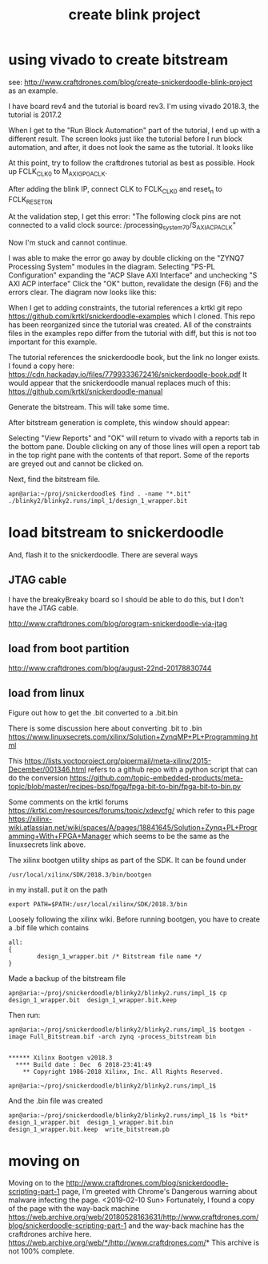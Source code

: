 #+TITLE: create blink project

* using vivado to create bitstream

see: http://www.craftdrones.com/blog/create-snickerdoodle-blink-project as an example.

I have board rev4 and the tutorial is board rev3. 
I'm using vivado 2018.3, the tutorial is 2017.2

When I get to the "Run Block Automation" part of the tutorial, I end up with a different result. The screen looks just like the tutorial before I run block automation, and after, it does not look the same as the tutorial. It looks like
[[file:img/vivado_after_run_build_automation.png]]

At this point, try to follow the craftdrones tutorial as best as possible. Hook up FCLK_CLK0 to M_AXI_GP0_ACLK. 

After adding the blink IP, connect CLK to FCLK_CLK0 and reset_n to FCLK_RESET0_N

At the validation step, I get this error:
[[file:img/not_connected_error.png]]
"The following clock pins are not connected to a valid clock source:
/processing_system_7_0/S_AXI_ACP_ACLK"

Now I'm stuck and cannot continue.

I was able to make the error go away by double clicking on the "ZYNQ7 Processing System" modules in the diagram. Selecting "PS-PL Configuration" expanding the "ACP Slave AXI Interface" and unchecking "S AXI ACP interface"
[[file:img/s_axi_acp_interface_tick_off.png]]
Click the "OK" button,  revalidate the design (F6) and the errors clear. The diagram now looks like this:
[[file:img/diagram_after_fix.png]]

When I get to adding constraints, the tutorial references a krtkl git repo 
https://github.com/krtkl/snickerdoodle-examples
which I cloned. This repo has been reorganized since the tutorial was created. All of the constraints files in the examples repo differ from the tutorial with diff, but this is not too important for this example. 

The tutorial references the snickerdoodle book, but the link no longer exists. I found a copy here:
https://cdn.hackaday.io/files/7799333672416/snickerdoodle-book.pdf
It would appear that the snickerdoodle manual replaces much of this:
https://github.com/krtkl/snickerdoodle-manual

Generate the bitstream. This will take some time.

After bitstream generation is complete, this window should appear:
[[file:img/bitstream_generation_complete.png]]

Selecting "View Reports" and "OK" will return to vivado with a reports tab in the bottom pane. Double clicking on any of those lines will open a report tab in the top right pane with the contents of that report. Some of the reports are greyed out and cannot be clicked on.
[[file:img/vivado_view_reports.png]]

Next, find the bitstream file. 
#+begin_src
apn@aria:~/proj/snickerdoodle$ find . -name "*.bit"
./blinky2/blinky2.runs/impl_1/design_1_wrapper.bit
#+end_src

* load bitstream to snickerdoodle

And, flash it to the snickerdoodle. There are several ways

** JTAG cable

I have the breakyBreaky board so I should be able to do this, but I don't have the JTAG cable. 

http://www.craftdrones.com/blog/program-snickerdoodle-via-jtag

** load from boot partition

http://www.craftdrones.com/blog/august-22nd-20178830744

** load from linux

Figure out how to get the .bit converted to a .bit.bin 

There is some discussion here about converting .bit to .bin
https://www.linuxsecrets.com/xilinx/Solution+ZynqMP+PL+Programming.html

This https://lists.yoctoproject.org/pipermail/meta-xilinx/2015-December/001346.html refers to a github repo with a python script that can do the conversion https://github.com/topic-embedded-products/meta-topic/blob/master/recipes-bsp/fpga/fpga-bit-to-bin/fpga-bit-to-bin.py

Some comments on the krtkl forums https://krtkl.com/resources/forums/topic/xdevcfg/ which refer to this page https://xilinx-wiki.atlassian.net/wiki/spaces/A/pages/18841645/Solution+Zynq+PL+Programming+With+FPGA+Manager which seems to be the same as the linuxsecrets link above.

The xilinx bootgen utility ships as part of the SDK. It can be found under
#+begin_src
/usr/local/xilinx/SDK/2018.3/bin/bootgen
#+end_src
in my install. put it on the path
#+begin_src
export PATH=$PATH:/usr/local/xilinx/SDK/2018.3/bin
#+end_src

Loosely following the xilinx wiki. Before running bootgen, you have to create a .bif file which contains
#+BEGIN_SRC
all:
{
        design_1_wrapper.bit /* Bitstream file name */
}
#+END_src

Made a backup of the bitstream file
#+begin_src
apn@aria:~/proj/snickerdoodle/blinky2/blinky2.runs/impl_1$ cp design_1_wrapper.bit  design_1_wrapper.bit.keep
#+end_src

Then run:
#+BEGIN_SRC
apn@aria:~/proj/snickerdoodle/blinky2/blinky2.runs/impl_1$ bootgen -image Full_Bitstream.bif -arch zynq -process_bitstream bin


****** Xilinx Bootgen v2018.3
  **** Build date : Dec  6 2018-23:41:49
    ** Copyright 1986-2018 Xilinx, Inc. All Rights Reserved.

apn@aria:~/proj/snickerdoodle/blinky2/blinky2.runs/impl_1$ 
#+end_src

And the .bin file was created
#+begin_src
apn@aria:~/proj/snickerdoodle/blinky2/blinky2.runs/impl_1$ ls *bit*
design_1_wrapper.bit  design_1_wrapper.bit.bin  design_1_wrapper.bit.keep  write_bitstream.pb
#+end_src

* moving on



Moving on to the http://www.craftdrones.com/blog/snickerdoodle-scripting-part-1 page, I'm greeted with Chrome's Dangerous warning about malware infecting the page. <2019-02-10 Sun>
Fortunately, I found a copy of the page with the way-back machine
https://web.archive.org/web/20180528163631/http://www.craftdrones.com/blog/snickerdoodle-scripting-part-1
and the way-back machine has the craftdrones archive here. 
https://web.archive.org/web/*/http://www.craftdrones.com/*
This archive is not 100% complete.


#  LocalWords:  bitstream vivado snickerdoodle krtkl xilinx
